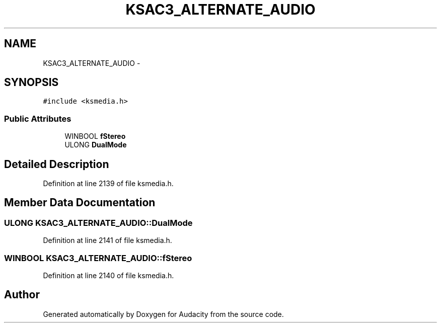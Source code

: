 .TH "KSAC3_ALTERNATE_AUDIO" 3 "Thu Apr 28 2016" "Audacity" \" -*- nroff -*-
.ad l
.nh
.SH NAME
KSAC3_ALTERNATE_AUDIO \- 
.SH SYNOPSIS
.br
.PP
.PP
\fC#include <ksmedia\&.h>\fP
.SS "Public Attributes"

.in +1c
.ti -1c
.RI "WINBOOL \fBfStereo\fP"
.br
.ti -1c
.RI "ULONG \fBDualMode\fP"
.br
.in -1c
.SH "Detailed Description"
.PP 
Definition at line 2139 of file ksmedia\&.h\&.
.SH "Member Data Documentation"
.PP 
.SS "ULONG KSAC3_ALTERNATE_AUDIO::DualMode"

.PP
Definition at line 2141 of file ksmedia\&.h\&.
.SS "WINBOOL KSAC3_ALTERNATE_AUDIO::fStereo"

.PP
Definition at line 2140 of file ksmedia\&.h\&.

.SH "Author"
.PP 
Generated automatically by Doxygen for Audacity from the source code\&.
